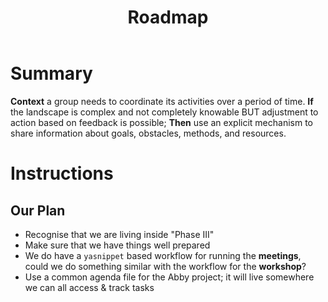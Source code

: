:PROPERTIES:
:ID:       92e18906-d0e6-4e73-a9cf-fbdad931f3cf
:END:
#+title: Roadmap
#+filetags: :WS:

* Summary

*Context* a group needs to coordinate its activities over a period of
time. *If* the landscape is complex and not completely knowable BUT
adjustment to action based on feedback is possible; *Then* use an
explicit mechanism to share information about goals, obstacles, methods,
and resources.

* Instructions

** Our Plan

- Recognise that we are living inside "Phase III"
- Make sure that we have things well prepared
- We do have a =yasnippet= based workflow for running the *meetings*, could we do something similar with the workflow for the *workshop*?
- Use a common agenda file for the Abby project; it will live somewhere we can all access & track tasks
